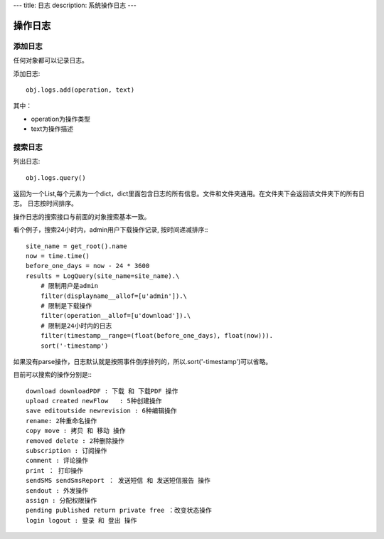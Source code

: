 ---
title: 日志
description: 系统操作日志
---

=============================
操作日志
=============================

添加日志
=============
任何对象都可以记录日志。

添加日志::

  obj.logs.add(operation, text)

其中：

- operation为操作类型
- text为操作描述

搜索日志
=============

列出日志::

  obj.logs.query()

返回为一个List,每个元素为一个dict，dict里面包含日志的所有信息。文件和文件夹通用。在文件夹下会返回该文件夹下的所有日志。
日志按时间排序。

操作日志的搜索接口与前面的对象搜索基本一致。

看个例子，搜索24小时内，admin用户下载操作记录, 按时间递减排序:::

 site_name = get_root().name
 now = time.time()
 before_one_days = now - 24 * 3600
 results = LogQuery(site_name=site_name).\
     # 限制用户是admin
     filter(displayname__allof=[u'admin']).\
     # 限制是下载操作
     filter(operation__allof=[u'download']).\
     # 限制是24小时内的日志
     filter(timestamp__range=(float(before_one_days), float(now))).
     sort('-timestamp')
 
如果没有parse操作，日志默认就是按照事件倒序排列的，所以.sort('-timestamp')可以省略。


目前可以搜索的操作分别是:::

 download downloadPDF : 下载 和 下载PDF 操作
 upload created newFlow   : 5种创建操作
 save editoutside newrevision : 6种编辑操作
 rename: 2种重命名操作
 copy move : 拷贝 和 移动 操作
 removed delete : 2种删除操作
 subscription : 订阅操作
 comment : 评论操作
 print ： 打印操作
 sendSMS sendSmsReport ： 发送短信 和 发送短信报告 操作
 sendout : 外发操作
 assign : 分配权限操作
 pending published return private free ：改变状态操作
 login logout : 登录 和 登出 操作
 
